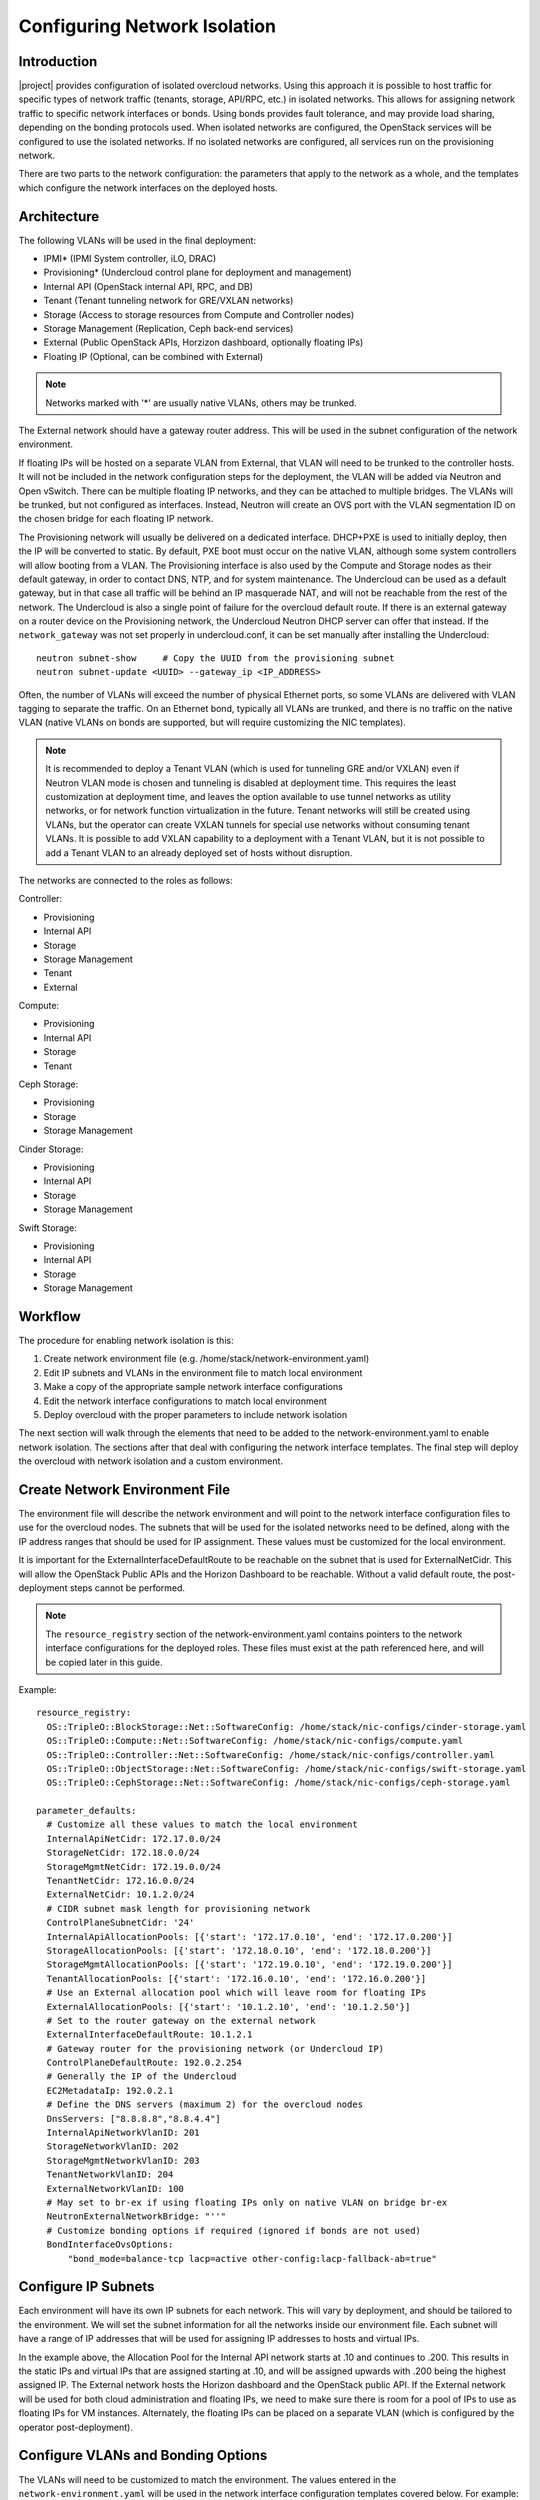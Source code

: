 Configuring Network Isolation
=============================

Introduction
------------

|project| provides configuration of isolated overcloud networks. Using
this approach it is possible to host traffic for specific types of network
traffic (tenants, storage, API/RPC, etc.) in isolated networks. This allows
for assigning network traffic to specific network interfaces or bonds. Using
bonds provides fault tolerance, and may provide load sharing, depending on the
bonding protocols used. When isolated networks are configured, the OpenStack
services will be configured to use the isolated networks. If no isolated
networks are configured, all services run on the provisioning network.

There are two parts to the network configuration: the parameters that apply
to the network as a whole, and the templates which configure the network
interfaces on the deployed hosts.

Architecture
------------

The following VLANs will be used in the final deployment:

* IPMI* (IPMI System controller, iLO, DRAC)
* Provisioning* (Undercloud control plane for deployment and management)
* Internal API (OpenStack internal API, RPC, and DB)
* Tenant (Tenant tunneling network for GRE/VXLAN networks)
* Storage (Access to storage resources from Compute and Controller nodes)
* Storage Management (Replication, Ceph back-end services)
* External (Public OpenStack APIs, Horzizon dashboard, optionally floating IPs)
* Floating IP (Optional, can be combined with External)

.. note::
  Networks marked with '*' are usually native VLANs, others may be trunked.

The External network should have a gateway router address. This will be used
in the subnet configuration of the network environment.

If floating IPs will be hosted on a separate VLAN from External, that VLAN will
need to be trunked to the controller hosts. It will not be included in the
network configuration steps for the deployment, the VLAN will be added via
Neutron and Open vSwitch. There can be multiple floating IP networks, and they
can be attached to multiple bridges. The VLANs will be trunked, but not
configured as interfaces. Instead, Neutron will create an OVS port with the
VLAN segmentation ID on the chosen bridge for each floating IP network.

The Provisioning network will usually be delivered on a dedicated interface.
DHCP+PXE is used to initially deploy, then the IP will be converted to static.
By default, PXE boot must occur on the native VLAN, although some system
controllers will allow booting from a VLAN. The Provisioning interface is
also used by the Compute and Storage nodes as their default gateway, in order
to contact DNS, NTP, and for system maintenance. The Undercloud can be used
as a default gateway, but in that case all traffic will be behind an IP
masquerade NAT, and will not be reachable from the rest of the network. The
Undercloud is also a single point of failure for the overcloud default route.
If there is an external gateway on a router device on the Provisioning network,
the Undercloud Neutron DHCP server can offer that instead. If the
``network_gateway`` was not set properly in undercloud.conf, it can be set
manually after installing the Undercloud::

  neutron subnet-show     # Copy the UUID from the provisioning subnet
  neutron subnet-update <UUID> --gateway_ip <IP_ADDRESS>

Often, the number of VLANs will exceed the number of physical Ethernet ports,
so some VLANs are delivered with VLAN tagging to separate the traffic. On an
Ethernet bond, typically all VLANs are trunked, and there is no traffic on the
native VLAN (native VLANs on bonds are supported, but will require customizing
the NIC templates).

.. note::
  It is recommended to deploy a Tenant VLAN (which is used for tunneling GRE
  and/or VXLAN) even if Neutron VLAN mode is chosen and tunneling is disabled
  at deployment time. This requires the least customization at deployment time,
  and leaves the option available to use tunnel networks as utility networks,
  or for network function virtualization in the future. Tenant networks will
  still be created using VLANs, but the operator can create VXLAN tunnels for
  special use networks without consuming tenant VLANs. It is possible to add
  VXLAN capability to a deployment with a Tenant VLAN, but it is not possible
  to add a Tenant VLAN to an already deployed set of hosts without disruption.

The networks are connected to the roles as follows:

Controller:

* Provisioning
* Internal API
* Storage
* Storage Management
* Tenant
* External

Compute:

* Provisioning
* Internal API
* Storage
* Tenant

Ceph Storage:

* Provisioning
* Storage
* Storage Management

Cinder Storage:

* Provisioning
* Internal API
* Storage
* Storage Management

Swift Storage:

* Provisioning
* Internal API
* Storage
* Storage Management

Workflow
--------

The procedure for enabling network isolation is this:

#. Create network environment file (e.g. /home/stack/network-environment.yaml)
#. Edit IP subnets and VLANs in the environment file to match local environment
#. Make a copy of the appropriate sample network interface configurations
#. Edit the network interface configurations to match local environment
#. Deploy overcloud with the proper parameters to include network isolation

The next section will walk through the elements that need to be added to
the network-environment.yaml to enable network isolation. The sections
after that deal with configuring the network interface templates. The final step
will deploy the overcloud with network isolation and a custom environment.

Create Network Environment File
-------------------------------
The environment file will describe the network environment and will point to
the network interface configuration files to use for the overcloud nodes.
The subnets that will be used for the isolated networks need to be defined,
along with the IP address ranges that should be used for IP assignment. These
values must be customized for the local environment.

It is important for the ExternalInterfaceDefaultRoute to be reachable on the
subnet that is used for ExternalNetCidr. This will allow the OpenStack Public
APIs and the Horizon Dashboard to be reachable. Without a valid default route,
the post-deployment steps cannot be performed.

.. note::
  The ``resource_registry`` section of the network-environment.yaml contains
  pointers to the network interface configurations for the deployed roles.
  These files must exist at the path referenced here, and will be copied
  later in this guide.

Example::

  resource_registry:
    OS::TripleO::BlockStorage::Net::SoftwareConfig: /home/stack/nic-configs/cinder-storage.yaml
    OS::TripleO::Compute::Net::SoftwareConfig: /home/stack/nic-configs/compute.yaml
    OS::TripleO::Controller::Net::SoftwareConfig: /home/stack/nic-configs/controller.yaml
    OS::TripleO::ObjectStorage::Net::SoftwareConfig: /home/stack/nic-configs/swift-storage.yaml
    OS::TripleO::CephStorage::Net::SoftwareConfig: /home/stack/nic-configs/ceph-storage.yaml

  parameter_defaults:
    # Customize all these values to match the local environment
    InternalApiNetCidr: 172.17.0.0/24
    StorageNetCidr: 172.18.0.0/24
    StorageMgmtNetCidr: 172.19.0.0/24
    TenantNetCidr: 172.16.0.0/24
    ExternalNetCidr: 10.1.2.0/24
    # CIDR subnet mask length for provisioning network
    ControlPlaneSubnetCidr: '24'
    InternalApiAllocationPools: [{'start': '172.17.0.10', 'end': '172.17.0.200'}]
    StorageAllocationPools: [{'start': '172.18.0.10', 'end': '172.18.0.200'}]
    StorageMgmtAllocationPools: [{'start': '172.19.0.10', 'end': '172.19.0.200'}]
    TenantAllocationPools: [{'start': '172.16.0.10', 'end': '172.16.0.200'}]
    # Use an External allocation pool which will leave room for floating IPs
    ExternalAllocationPools: [{'start': '10.1.2.10', 'end': '10.1.2.50'}]
    # Set to the router gateway on the external network
    ExternalInterfaceDefaultRoute: 10.1.2.1
    # Gateway router for the provisioning network (or Undercloud IP)
    ControlPlaneDefaultRoute: 192.0.2.254
    # Generally the IP of the Undercloud
    EC2MetadataIp: 192.0.2.1
    # Define the DNS servers (maximum 2) for the overcloud nodes
    DnsServers: ["8.8.8.8","8.8.4.4"]
    InternalApiNetworkVlanID: 201
    StorageNetworkVlanID: 202
    StorageMgmtNetworkVlanID: 203
    TenantNetworkVlanID: 204
    ExternalNetworkVlanID: 100
    # May set to br-ex if using floating IPs only on native VLAN on bridge br-ex
    NeutronExternalNetworkBridge: "''"
    # Customize bonding options if required (ignored if bonds are not used)
    BondInterfaceOvsOptions:
        "bond_mode=balance-tcp lacp=active other-config:lacp-fallback-ab=true"

Configure IP Subnets
--------------------
Each environment will have its own IP subnets for each network. This will vary
by deployment, and should be tailored to the environment. We will set the
subnet information for all the networks inside our environment file. Each
subnet will have a range of IP addresses that will be used for assigning IP
addresses to hosts and virtual IPs.

In the example above, the Allocation Pool for the Internal API network starts
at .10 and continues to .200. This results in the static IPs and virtual IPs
that are assigned starting at .10, and will be assigned upwards with .200 being
the highest assigned IP. The External network hosts the Horizon dashboard and
the OpenStack public API. If the External network will be used for both cloud
administration and floating IPs, we need to make sure there is room for a pool
of IPs to use as floating IPs for VM instances. Alternately, the floating IPs
can be placed on a separate VLAN (which is configured by the operator
post-deployment).

Configure VLANs and Bonding Options
-----------------------------------
The VLANs will need to be customized to match the environment. The values
entered in the ``network-environment.yaml`` will be used in the network
interface configuration templates covered below. For example::

  # Customize the VLAN IDs to match the local environment
  InternalApiNetworkVlanID: 10
  StorageNetworkVlanID: 20
  StorageMgmtNetworkVlanID: 30
  TenantNetworkVlanID: 40
  ExternalNetworkVlanID: 50

The example bonding options will try to negotiate LACP, but will fallback to
active-backup if LACP cannot be established::

  BondInterfaceOvsOptions:
    "bond_mode=balance-tcp lacp=active other-config:lacp-fallback-ab=true"

The BondInterfaceOvsOptions parameter will pass the options to Open vSwitch
when setting up bonding (if used in the environment). The value above will
enable fault-tolerance and load balancing if the switch supports (and is
configured to use) LACP bonding. If LACP cannot be established, the bond will
fallback to active/backup mode, with fault tolerance, but where only one link
in the bond will be used at a time.

If the switches do not support LACP, then do not configure a bond on the
upstream switch. Instead, OVS can use ``balance-slb`` mode to enable using
two interfaces on the same VLAN as a bond::

  # Use balance-slb for bonds configured on a switch without LACP support
  "bond_mode=balance-slb lacp=off"

Bonding with balance-slb allows a limited form of load balancing without the
remote switch's knowledge or cooperation. The basics of SLB are simple. SLB
assigns each source MAC+VLAN pair to a link and transmits all packets
from that MAC+VLAN through that link. Learning in the remote switch causes it
to send packets to that MAC+VLAN through the same link.

OVS will balance traffic based on source MAC and destination VLAN. The
switch will only see a given MAC address on one link in the bond at a time, and
OVS will use special filtering to prevent packet duplication across the links.

In addition, the following options may be added to the options string to tune
the bond::

  # Force bond to use active-backup, e.g. for connecting to 2 different switches
  "bond_mode=active-backup"

  # Set the LACP heartbeat to 1 second or 30 seconds (default)
  "other_config:lacp-time=[fast|slow]"

  # Set the link detection to use miimon heartbeats or monitor carrier (default)
  "other_config:bond-detect-mode=[miimon|carrier]"

  # If using miimon, heartbeat interval in milliseconds (100 is usually good)
  "other_config:bond-miimon-interval=100"

  # Number of milliseconds a link must be up to be activated (to prevent flapping)
  "other_config:bond_updelay=1000"

  # Milliseconds between rebalancing flows between bond members, zero to disable
  "other_config:bond-rebalance-interval=10000"

Creating Custom Interface Templates
-----------------------------------

In order to configure the network interfaces on each node, the network
interface templates may need to be customized.

Start by copying the configurations from one of the example directories. The
first example copies the templates which include network bonding. The second
example copies the templates which use a single network interface with
multiple VLANs (this configuration is mostly intended for testing).

To copy the bonded example interface configurations, run::

    $ cp /usr/share/openstack-tripleo-heat-templates/network/config/bond-with-vlans/* ~/nic-configs

To copy the single NIC with VLANs example interface configurations, run::

    $ cp /usr/share/openstack-tripleo-heat-templates/network/config/single-nic-vlans/* ~/nic-configs

Or, if you have custom NIC templates from another source, copy them to the location
referenced in the ``resource_registry`` section of the environment file.

Customizing the Interface Templates
-----------------------------------
The following example configures a bond on interfaces 3 and 4 of a system
with 4 interfaces. This example is based on the controller template from the
bond-with-vlans sample templates, but the bond has been placed on nic3 and nic4
instead of nic2 and nic3. The other roles will have a similar configuration,
but will have only a subset of the networks attached.

.. note::
  The nic1, nic2... abstraction considers only network interfaces which are
  connected to an Ethernet switch. If interfaces 1 and 4 are the only
  interfaces which are plugged in, they will be referred to as nic1 and nic2.

Example::

  heat_template_version: 2015-04-30

  description: >
    Software Config to drive os-net-config with 2 bonded nics on a bridge
    with a VLANs attached for the controller role.

  parameters:
    ControlPlaneIp:
      default: ''
      description: IP address/subnet on the ctlplane network
      type: string
    ExternalIpSubnet:
      default: ''
      description: IP address/subnet on the external network
      type: string
    InternalApiIpSubnet:
      default: ''
      description: IP address/subnet on the internal API network
      type: string
    StorageIpSubnet:
      default: ''
      description: IP address/subnet on the storage network
      type: string
    StorageMgmtIpSubnet:
      default: ''
      description: IP address/subnet on the storage mgmt network
      type: string
    TenantIpSubnet:
      default: ''
      description: IP address/subnet on the tenant network
      type: string
    BondInterfaceOvsOptions:
      default: ''
      description: The ovs_options string for the bond interface. Set things like
                   lacp=active and/or bond_mode=balance-slb using this option.
      type: string
    ExternalNetworkVlanID:
      default: 10
      description: Vlan ID for the external network traffic.
      type: number
    InternalApiNetworkVlanID:
      default: 20
      description: Vlan ID for the internal_api network traffic.
      type: number
    StorageNetworkVlanID:
      default: 30
      description: Vlan ID for the storage network traffic.
      type: number
    StorageMgmtNetworkVlanID:
      default: 40
      description: Vlan ID for the storage mgmt network traffic.
      type: number
    TenantNetworkVlanID:
      default: 50
      description: Vlan ID for the tenant network traffic.
      type: number
    ExternalInterfaceDefaultRoute:
      default: '10.0.0.1'
      description: Default route for the external network.
      type: string
    ControlPlaneSubnetCidr: # Override this via parameter_defaults
      default: '24'
      description: The subnet CIDR of the control plane network.
      type: string
    DnsServers: # Override this via parameter_defaults
      default: []
      description: A list of DNS servers (2 max) to add to resolv.conf.
      type: json
    EC2MetadataIp: # Override this via parameter_defaults
      description: The IP address of the EC2 metadata server.
      type: string

  resources:
    OsNetConfigImpl:
      type: OS::Heat::StructuredConfig
      properties:
        group: os-apply-config
        config:
          os_net_config:
            network_config:
              -
                type: interface
                name: nic1
                use_dhcp: false
                addresses:
                  -
                    ip_netmask:
                      list_join:
                        - '/'
                        - - {get_param: ControlPlaneIp}
                          - {get_param: ControlPlaneSubnetCidr}
                routes:
                  -
                    ip_netmask: 169.254.169.254/32
                    next_hop: {get_param: EC2MetadataIp}
              -
                type: ovs_bridge
                name: {get_input: bridge_name}
                dns_servers: {get_param: DnsServers}
                members:
                  -
                    type: ovs_bond
                    name: bond1
                    ovs_options: {get_param: BondInterfaceOvsOptions}
                    members:
                      -
                        type: interface
                        name: nic3
                        primary: true
                      -
                        type: interface
                        name: nic4
                  -
                    type: vlan
                    device: bond1
                    vlan_id: {get_param: ExternalNetworkVlanID}
                    addresses:
                      -
                        ip_netmask: {get_param: ExternalIpSubnet}
                    routes:
                      -
                        ip_netmask: 0.0.0.0/0
                        next_hop: {get_param: ExternalInterfaceDefaultRoute}
                  -
                    type: vlan
                    device: bond1
                    vlan_id: {get_param: InternalApiNetworkVlanID}
                    addresses:
                    -
                      ip_netmask: {get_param: InternalApiIpSubnet}
                  -
                    type: vlan
                    device: bond1
                    vlan_id: {get_param: StorageNetworkVlanID}
                    addresses:
                    -
                      ip_netmask: {get_param: StorageIpSubnet}
                  -
                    type: vlan
                    device: bond1
                    vlan_id: {get_param: StorageMgmtNetworkVlanID}
                    addresses:
                    -
                      ip_netmask: {get_param: StorageMgmtIpSubnet}
                  -
                    type: vlan
                    device: bond1
                    vlan_id: {get_param: TenantNetworkVlanID}
                    addresses:
                    -
                      ip_netmask: {get_param: TenantIpSubnet}

  outputs:
    OS::stack_id:
      description: The OsNetConfigImpl resource.
      value: {get_resource: OsNetConfigImpl}

Configuring Interfaces
----------------------
The individual interfaces may need to be modified. As an example, below are
the modifications that would be required to use the second NIC to connect to
an infrastructure network with DHCP addresses, and to use the third and fourth
NICs for the bond:

Example::

          network_config:
            # Add a DHCP infrastructure network to nic2
            -
              type: interface
              name: nic2
              use_dhcp: true
              defroute: false
            -
              type: ovs_bridge
              name: {get_input: bridge_name}
              members:
                -
                  type: ovs_bond
                  name: bond1
                  ovs_options: {get_param: BondInterfaceOvsOptions}
                  members:
                    # Modify bond NICs to use nic3 and nic4
                    -
                      type: interface
                      name: nic3
                      primary: true
                    -
                      type: interface
                      name: nic4

When using numbered interfaces ("nic1", "nic2", etc.) instead of named
interfaces ("eth0", "eno2", etc.), the network interfaces of hosts within
a role do not have to be exactly the same. For instance, one host may have
interfaces em1 and em2, while another has eno1 and eno2, but both hosts' NICs
can be referred to as nic1 and nic2.

The numbered NIC scheme only takes into account the interfaces that are live
(have a cable attached to the switch). So if you have some hosts with 4
interfaces, and some with 6, you should use nic1-nic4 and only plug in 4
cables on each host.

Configuring Routes and Default Routes
-------------------------------------
There are two ways that a host may have its default routes set. If the interface
is using DHCP, and the DHCP server offers a gateway address, the system will
install a default route for that gateway. Otherwise, a default route may be set
manually on an interface with a static IP.

Although the Linux kernel supports multiple default gateways, it will only use
the one with the lowest metric. If there are multiple DHCP interfaces, this can
result in an unpredictable default gateway. In this case, it is recommended that
defroute=no be set for the interfaces other than the one where we want the
default route. In this case, we want a DHCP interface (NIC 2) to be the default
route (rather than the Provisioning interface), so we disable the default route
on the provisioning interface (note that the defroute parameter only applies
to routes learned via DHCP):

Example::

            # No default route on the Provisioning network
            -
              type: interface
              name: nic1
              use_dhcp: true
              defroute: no
            # Instead use this DHCP infrastructure VLAN as the default route
            -
              type: interface
              name: nic2
              use_dhcp: true

To set a static route on an interface with a static IP, specify a route to the
subnet. For instance, here is a hypothetical route to the 10.1.2.0/24 subnet
via the gateway at 172.17.0.1 on the Internal API network:

Example::

            -
              type: vlan
              device: bond1
              vlan_id: {get_param: InternalApiNetworkVlanID}
              addresses:
              -
                ip_netmask: {get_param: InternalApiIpSubnet}
              routes:
                -
                  ip_netmask: 10.1.2.0/24
                  next_hop: 172.17.0.1

Using a Dedicated Interface For Tenant VLANs
--------------------------------------------
When using a dedicated interface or bond for tenant VLANs, a bridge must be
created. Neutron will create OVS ports on that bridge with the VLAN tags for the
provider VLANs. For example, to use NIC 4 as a dedicated interface for tenant
VLANs, you would add the following to the Controller and Compute templates:

Example::

            -
              type: ovs_bridge
              name: br-vlan
              members:
                -
                  type: interface
                  name: nic4
                  primary: true

A similar configuration may be used to define an interface or a bridge that
will be used for Provider VLANs. Provider VLANs are external networks which
are connected directly to the Compute hosts. VMs may be attached directly to
Provider networks to provide access to datacenter resources outside the cloud.

Using the Native VLAN for Floating IPs
--------------------------------------
By default, Neutron is configured with an empty string for the Neutron external
bridge mapping. This results in the physical interface being patched to br-int,
rather than using br-ex directly (as in previous versions). This model allows
for multiple floating IP networks, using either VLANs or multiple physical
connections.

Example::

  parameter_defaults:
    # May set to br-ex if using floating IPs only on native VLAN on bridge br-ex
    NeutronExternalNetworkBridge: "''"

When using only one floating IP network on the native VLAN of a bridge,
then you can optionally set the Neutron external bridge to e.g. "br-ex". This
results in the packets only having to traverse one bridge (instead of two),
and may result in slightly lower CPU when passing traffic over the floating
IP network.

The next section contains the changes to the NIC config that need to happen
to put the External network on the native VLAN (if the External network is on
br-ex, then that bridge may be used for floating IPs in addition to the Horizon
dashboard and Public APIs).

Using the Native VLAN on a Trunked Interface
--------------------------------------------
If a trunked interface or bond has a network on the native VLAN, then the IP
address will be assigned directly to the bridge and there will be no VLAN
interface.

For example, if the external network is on the native VLAN, the bond
configuration would look like this:

Example::

              -
                type: ovs_bridge
                name: {get_input: bridge_name}
                dns_servers: {get_param: DnsServers}
                addresses:
                  -
                    ip_netmask: {get_param: ExternalIpSubnet}
                routes:
                  -
                    ip_netmask: 0.0.0.0/0
                    next_hop: {get_param: ExternalInterfaceDefaultRoute}
                members:
                  -
                    type: ovs_bond
                    name: bond1
                    ovs_options: {get_param: BondInterfaceOvsOptions}
                    members:
                      -
                        type: interface
                        name: nic3
                        primary: true
                      -
                        type: interface
                        name: nic4

.. note::
  When moving the address (and possibly route) statements onto the bridge, be
  sure to remove the corresponding VLAN interface from the bridge. Make sure to
  make the changes to all applicable roles. The External network is only on the
  controllers, so only the controller template needs to be changed. The Storage
  network on the other hand is attached to all roles, so if the storage network
  were on the default VLAN, all roles would need to be edited.

Configuring Jumbo Frames
------------------------
The Maximum Transmission Unit (MTU) setting determines the maximum amount of
data that can be transmitted by a single Ethernet frame. Using a larger value
can result in less overhead, since each frame adds data in the form of a
header. The default value is 1500, and using a value higher than that will
require the switch port to be configured to support jumbo frames. Most switches
support an MTU of at least 9000, but many are configured for 1500 by default.

The MTU of a VLAN cannot exceed the MTU of the physical interface. Make sure to
include the MTU value on the bond and/or interface.

Storage, Storage Management, Internal API, and Tenant networking can all
benefit from jumbo frames. In testing, tenant networking throughput was
over 300% greater when using jumbo frames in conjunction with VXLAN tunnels.

.. note::
  It is recommended that the Provisioning interface, External interface, and
  any floating IP interfaces be left at the default MTU of 1500. Connectivity
  problems are likely to occur otherwise. This is because routers typically
  cannot forward jumbo frames across L3 boundaries.

Example::

                  -
                    type: ovs_bond
                    name: bond1
                    mtu: 9000
                    ovs_options: {get_param: BondInterfaceOvsOptions}
                    members:
                      -
                        type: interface
                        name: nic3
                        mtu: 9000
                        primary: true
                      -
                        type: interface
                        name: nic4
                        mtu: 9000
                  -
                    # The external interface should stay at default
                    type: vlan
                    device: bond1
                    vlan_id: {get_param: ExternalNetworkVlanID}
                    addresses:
                      -
                        ip_netmask: {get_param: ExternalIpSubnet}
                    routes:
                      -
                        ip_netmask: 0.0.0.0/0
                        next_hop: {get_param: ExternalInterfaceDefaultRoute}
                  -
                    # MTU 9000 for Internal API, Storage, and Storage Management
                    type: vlan
                    device: bond1
                    mtu: 9000
                    vlan_id: {get_param: InternalApiNetworkVlanID}
                    addresses:
                    -
                      ip_netmask: {get_param: InternalApiIpSubnet}

Assigning OpenStack Services to Isolated Networks
-------------------------------------------------
Each OpenStack service is assigned to a network using a default mapping. The
service will be bound to the host IP within the named network on each host.

.. note::
  The services will be assigned to the networks according to the
  ``ServiceNetMap`` in ``overcloud.yaml``. Unless these
  defaults need to be overridden, the ServiceNetMap does not need to be defined
  in the environment file.

A service can be assigned to an alternate network by overriding the service to
network map in an environment file. The defaults should generally work, but
can be overridden. To override these values, add the ServiceNetMap to the
``parameter_defaults`` section of the network environment.

Example::

  parameter_defaults:

    ServiceNetMap:
      NeutronTenantNetwork: tenant
      CeilometerApiNetwork: internal_api
      MongoDbNetwork: internal_api
      CinderApiNetwork: internal_api
      CinderIscsiNetwork: storage
      GlanceApiNetwork: storage
      GlanceRegistryNetwork: internal_api
      KeystoneAdminApiNetwork: internal_api
      KeystonePublicApiNetwork: internal_api
      NeutronApiNetwork: internal_api
      HeatApiNetwork: internal_api
      NovaApiNetwork: internal_api
      NovaMetadataNetwork: internal_api
      NovaVncProxyNetwork: internal_api
      SwiftMgmtNetwork: storage_mgmt
      SwiftProxyNetwork: storage
      HorizonNetwork: internal_api
      MemcachedNetwork: internal_api
      RabbitMqNetwork: internal_api
      RedisNetwork: internal_api
      MysqlNetwork: internal_api
      CephClusterNetwork: storage_mgmt
      CephPublicNetwork: storage
      # Define which network will be used for hostname resolution
      ControllerHostnameResolveNetwork: internal_api
      ComputeHostnameResolveNetwork: internal_api
      BlockStorageHostnameResolveNetwork: internal_api
      ObjectStorageHostnameResolveNetwork: internal_api
      CephStorageHostnameResolveNetwork: storage

.. note::
  If an entry in the ServiceNetMap points to a network which does not exist,
  that service will be placed on the Provisioning network. To avoid that,
  make sure that each entry points to a valid network.

Updating Existing Configuration Templates To Support New Parameters
-------------------------------------------------------------------

The most recent versions of TripleO include support for static Provisioning IPs.
The systems will boot via DHCP during deployment, and the DHCP address assigned
is converted to a static IP. The following parameters have been added to support
static IP addressing on the provisioning network:

* ControlPlaneIp
* ControlPlaneSubnetCidr
* DnsServers
* EC2MetadataIp

These changes require additional parameters for setting static IPs, routes,
and DNS servers. When using static Provisioning IPs, the network environment
file now needs to contain additional resource defaults (customize to match
the environment)::

  parameter_defaults:
    # CIDR subnet mask length for provisioning network
    ControlPlaneSubnetCidr: '24'
    # Gateway router for the provisioning network (or Undercloud IP)
    ControlPlaneDefaultRoute:10.8.146.254
    # Generally the IP of the Undercloud
    EC2MetadataIp: 10.8.146.1
    # Define the DNS servers (maximum 2) for the overcloud nodes
    DnsServers:['8.8.8.8','8.8.4.4']

The NIC config templates for each role now include additional parameters in the
parameters section. Whether the provisioning interface will use DHCP or static
IPs, these parameters are needed in any case::

  parameters:
    ControlPlaneIp:
      default: ''
      description: IP address/subnet on the ctlplane network
      type: string
    ControlPlaneSubnetCidr: # Override this via parameter_defaults
      default: '24'
      description: The subnet CIDR of the control plane network.
      type: string
    DnsServers: # Override this via parameter_defaults
      default: []
      description: A list of DNS servers (2 max) to add to resolv.conf.
      type: json
    EC2MetadataIp: # Override this via parameter_defaults
      description: The IP address of the EC2 metadata server.
      type: string

If you are customizing the templates in the ``network/config`` subdirectory of
the TripleO Heat Templates, you will find that they have been updated with
these parameters. If you have NIC configuration templates from an older version
of TripleO Heat Templates, then you will need to add these parameters and
modify the provisioning network to take advantage of static IP addresses.

Deploying the Overcloud With Network Isolation
----------------------------------------------

When deploying with network isolation, you should specify the NTP server for the
overcloud nodes. If the clocks are not synchronized, some OpenStack services may
be unable to start, especially when using HA. The NTP server should be reachable
from both the External and Provisioning subnets. The neutron network type should
be specified, along with the tunneling or VLAN parameters. Specify the libvirt
type if on bare metal, so that hardware virtualization will be used.

To deploy with network isolation and include the network environment file, use
the ``-e`` parameters with the ``openstack overcloud deploy`` command. For
instance, to deploy VXLAN mode, the deployment command might be::

    openstack overcloud deploy --templates \
    -e /usr/share/openstack-tripleo-heat-templates/environments/network-isolation.yaml \
    -e /home/stack/templates/network-environment.yaml \
    --ntp-server pool.ntp.org \
    --neutron-network-type vxlan \
    --neutron-tunnel-types vxlan

To deploy with VLAN mode, you should specify the range of VLANs that will be
used for tenant networks::

    openstack overcloud deploy --templates \
    -e /usr/share/openstack-tripleo-heat-templates/environments/network-isolation.yaml \
    -e /home/stack/templates/network-environment.yaml \
    --ntp-server pool.ntp.org \
    --neutron-network-type vlan \
    --neutron-bridge-mappings datacentre:br-ex \
    --neutron-network-vlan-ranges datacentre:30:100

If a dedicated interface or bridge is used for tenant VLANs or provider
networks, it should be included in the bridge mappings. For instance, if the
tenant VLANs were on a bridge named ``br-vlan``, then use these values in the
deployment command above::

    --neutron-bridge-mappings datacentre:br-ex,tenant:br-vlan \
    --neutron-network-vlan-ranges tenant:30:100

.. note::

    You must also pass the environment files (again using the ``-e`` or
    ``--environment-file`` option) whenever you make subsequent changes to the
    overcloud, such as :doc:`../post_deployment/scale_roles`,
    :doc:`../post_deployment/delete_nodes` or
    :doc:`../post_deployment/package_update`.

Creating Floating IP Networks
-----------------------------

In order to provide external connectivity and floating IPs to the VMs, an
external network must be created. The physical network is referred to by the
name used in the Neutron bridge mappings when deployed. The default bridge
mapping is ``datacentre:br-ex``, which maps the physical network name
``datacentre`` to the bridge ``br-ex`` which includes the physical network
link. For instance, to create a floating IP network on the br-ex bridge on
VLAN 104, this command is used::

    neutron net-create ext-net --router:external \
    --provider:physical_network datacentre \
    --provider:network_type vlan \
    --provider:segmentation_id 104

If the floating IP network is on the native VLAN of br-ex, then a different
command is used to create the external network::

    neutron net-create ext-net --router:external \
    --provider:physical_network datacentre \
    --provider:network_type flat

Floating IP networks do not have to use br-ex, they can use any bridge as
long as the NeutronExternalNetworkBridge is set to "''". If the floating IP
network were going to be placed on a bridge named "br-floating", and the
deployment command included the bridge mapping of
``datacenter:br-ex,floating:br-floating``, then following command would be used
to create a floating IP network on VLAN 105::

    neutron net-create ext-net --router:external \
        --provider:physical_network floating \
        --provider:network_type vlan \
        --provider:segmentation_id 105

Then a range of IP addresses must be assigned in the floating IP subnet and
assigned to the physical network. The Subnet will be associated with the network
name that was created in the previous step (``ext-net``)::

    neutron subnet-create --name ext-subnet \
    --enable_dhcp=False \
    --allocation-pool start=10.8.148.50,end=10.8.148.100 \
    --gateway 10.8.148.254 \
    ext-net 10.8.148.0/24

Creating Provider Networks
--------------------------

A Provider Network is a network which is attached physically to a datacenter
network that exists outside of the deployed overcloud. This can be an existing
infrastructure network, or a network which provides external access directly to
VMs via routing instead of floating IPs.

When a provider network is created, it is associated with a physical network
with a bridge mapping, similar to how floating IP networks are created. The
provider network being added must be attached to both the controller and the
compute nodes, since the compute node will attach a VM virtual network
interface directly to an attached network interface.

For instance, if the provider network being added is a VLAN on the br-ex
bridge, then this command would add a provider network on VLAN 201::

    neutron net-create --provider:physical_network datacentre \
    --provider:network_type vlan --provider:segmentation_id 201 \
    --shared provider_network

This command would create a shared network, but it is also possible to
specify a tenant instead of specifying --shared, and then that network will
only be available to that tenant. If a provider network is marked as external,
then only the operator may create ports on that network. A subnet can be added
to a provider network if Neutron is to provide DHCP services to tenant VMs::

    neutron subnet-create --name provider-subnet \
    --enable_dhcp=True \
    --allocation-pool start=10.9.101.50,end=10.9.101.100 \
    --gateway 10.9.101.254 \
    provider_network 10.9.101.0/24
